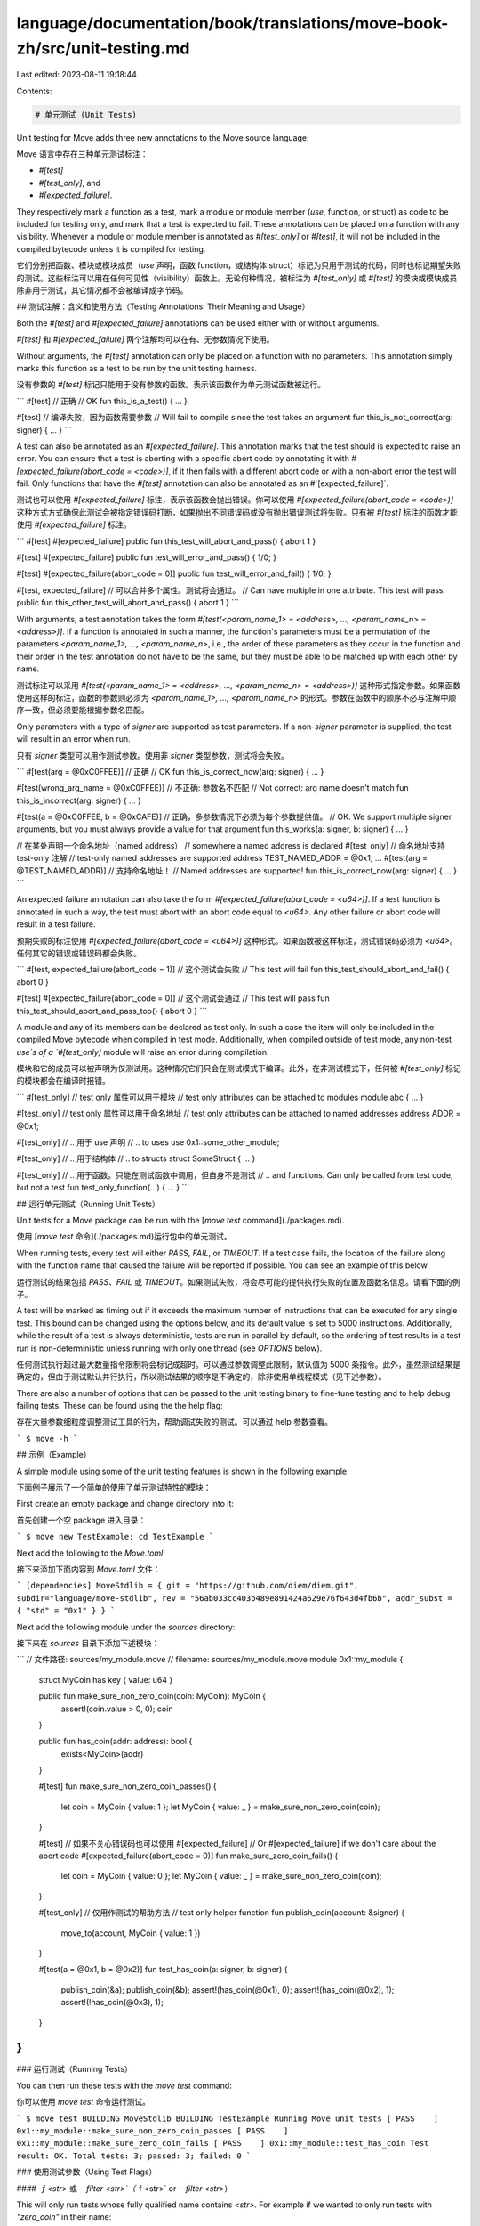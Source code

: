language/documentation/book/translations/move-book-zh/src/unit-testing.md
=========================================================================

Last edited: 2023-08-11 19:18:44

Contents:

.. code-block:: md

    # 单元测试 (Unit Tests)

Unit testing for Move adds three new annotations to the Move source language:

Move 语言中存在三种单元测试标注：

* `#[test]`
* `#[test_only]`, and
* `#[expected_failure]`.

They respectively mark a function as a test, mark a module or module member (`use`, function, or struct) as code to be included for testing only, and mark that a test is expected to fail. These annotations can be placed on a function with any visibility. Whenever a module or module member is annotated as `#[test_only]` or `#[test]`, it will not be included in the compiled bytecode unless it is compiled for testing.

它们分别把函数、模块或模块成员（`use` 声明，函数 function，或结构体 struct）标记为只用于测试的代码，同时也标记期望失败的测试。这些标注可以用在任何可见性（visibility）函数上。无论何种情况，被标注为 `#[test_only]` 或 `#[test]` 的模块或模块成员除非用于测试，其它情况都不会被编译成字节码。

## 测试注解：含义和使用方法（Testing Annotations: Their Meaning and Usage）

Both the `#[test]` and `#[expected_failure]` annotations can be used either with or without arguments.

`#[test]` 和 `#[expected_failure]` 两个注解均可以在有、无参数情况下使用。

Without arguments, the `#[test]` annotation can only be placed on a function with no parameters. This annotation simply marks this function as a test to be run by the unit testing harness.

没有参数的 `#[test]` 标记只能用于没有参数的函数。表示该函数作为单元测试函数被运行。

```
#[test] // 正确 // OK
fun this_is_a_test() { ... }

#[test] // 编译失败，因为函数需要参数 // Will fail to compile since the test takes an argument
fun this_is_not_correct(arg: signer) { ... }
```

A test can also be annotated as an `#[expected_failure]`. This annotation marks that the test should is expected to raise an error. You can ensure that a test is aborting with a specific abort code by annotating it with `#[expected_failure(abort_code = <code>)]`, if it then fails with a different abort code or with a non-abort error the test will fail. Only functions that have the `#[test]` annotation can also be annotated as an #`[expected_failure]`.

测试也可以使用 `#[expected_failure]` 标注，表示该函数会抛出错误。你可以使用 `#[expected_failure(abort_code = <code>)]` 这种方式方式确保此测试会被指定错误码打断，如果抛出不同错误码或没有抛出错误测试将失败。只有被 `#[test]` 标注的函数才能使用 `#[expected_failure]` 标注。

```
#[test]
#[expected_failure]
public fun this_test_will_abort_and_pass() { abort 1 }

#[test]
#[expected_failure]
public fun test_will_error_and_pass() { 1/0; }

#[test]
#[expected_failure(abort_code = 0)]
public fun test_will_error_and_fail() { 1/0; }

#[test, expected_failure] // 可以合并多个属性。测试将会通过。 // Can have multiple in one attribute. This test will pass.
public fun this_other_test_will_abort_and_pass() { abort 1 }
```

With arguments, a test annotation takes the form `#[test(<param_name_1> = <address>, ..., <param_name_n> = <address>)]`. If a function is annotated in such a manner, the function's parameters must be a permutation of the parameters <`param_name_1>, ..., <param_name_n>`, i.e., the order of these parameters as they occur in the function and their order in the test annotation do not have to be the same, but they must be able to be matched up with each other by name.

测试标注可以采用 `#[test(<param_name_1> = <address>, ..., <param_name_n> = <address>)]` 这种形式指定参数。如果函数使用这样的标注，函数的参数则必须为 `<param_name_1>, ..., <param_name_n>` 的形式。参数在函数中的顺序不必与注解中顺序一致，但必须要能根据参数名匹配。

Only parameters with a type of `signer` are supported as test parameters. If a non-`signer` parameter is supplied, the test will result in an error when run.

只有 `signer` 类型可以用作测试参数。使用非 `signer` 类型参数，测试将会失败。

```
#[test(arg = @0xC0FFEE)] // 正确 // OK
fun this_is_correct_now(arg: signer) { ... }

#[test(wrong_arg_name = @0xC0FFEE)] // 不正确: 参数名不匹配 // Not correct: arg name doesn't match
fun this_is_incorrect(arg: signer) { ... }

#[test(a = @0xC0FFEE, b = @0xCAFE)] // 正确，多参数情况下必须为每个参数提供值。 // OK. We support multiple signer arguments, but you must always provide a value for that argument
fun this_works(a: signer, b: signer) { ... }

// 在某处声明一个命名地址（named address） // somewhere a named address is declared
#[test_only] // 命名地址支持 test-only 注解 // test-only named addresses are supported
address TEST_NAMED_ADDR = @0x1;
...
#[test(arg = @TEST_NAMED_ADDR)] // 支持命名地址！ // Named addresses are supported!
fun this_is_correct_now(arg: signer) { ... }
```

An expected failure annotation can also take the form `#[expected_failure(abort_code = <u64>)]`. If a test function is annotated in such a way, the test must abort with an abort code equal to `<u64>`. Any other failure or abort code will result in a test failure.

预期失败的标注使用 `#[expected_failure(abort_code = <u64>)]` 这种形式。如果函数被这样标注，测试错误码必须为 `<u64>`。任何其它的错误或错误码都会失败。

```
#[test, expected_failure(abort_code = 1)] // 这个测试会失败 // This test will fail
fun this_test_should_abort_and_fail() { abort 0 }

#[test]
#[expected_failure(abort_code = 0)] // 这个测试会通过 // This test will pass
fun this_test_should_abort_and_pass_too() { abort 0 }
```

A module and any of its members can be declared as test only. In such a case the item will only be included in the compiled Move bytecode when compiled in test mode. Additionally, when compiled outside of test mode, any non-test `use`s of a `#[test_only]` module will raise an error during compilation.

模块和它的成员可以被声明为仅测试用。这种情况它们只会在测试模式下编译。此外，在非测试模式下，任何被 `#[test_only]` 标记的模块都会在编译时报错。

```
#[test_only] // test only 属性可以用于模块  // test only attributes can be attached to modules
module abc { ... }

#[test_only] // test only 属性可以用于命名地址 // test only attributes can be attached to named addresses
address ADDR = @0x1;

#[test_only] // .. 用于 use 声明 // .. to uses
use 0x1::some_other_module;

#[test_only] // .. 用于结构体 // .. to structs
struct SomeStruct { ... }

#[test_only] // .. 用于函数。只能在测试函数中调用，但自身不是测试 // .. and functions. Can only be called from test code, but not a test
fun test_only_function(...) { ... }
```

## 运行单元测试（Running Unit Tests）

Unit tests for a Move package can be run with the [`move test`
command](./packages.md).

使用 [`move test` 命令](./packages.md)运行包中的单元测试。

When running tests, every test will either `PASS`, `FAIL`, or `TIMEOUT`. If a test case fails, the location of the failure along with the function name that caused the failure will be reported if possible. You can see an example of this below.

运行测试的结果包括 `PASS`、`FAIL` 或 `TIMEOUT`。如果测试失败，将会尽可能的提供执行失败的位置及函数名信息。请看下面的例子。

A test will be marked as timing out if it exceeds the maximum number of instructions that can be executed for any single test. This bound can be changed using the options below, and its default value is set to 5000 instructions. Additionally, while the result of a test is always deterministic, tests are run in parallel by default, so the ordering of test results in a test run is non-deterministic unless running with only one thread (see `OPTIONS` below).

任何测试执行超过最大数量指令限制将会标记成超时。可以通过参数调整此限制，默认值为 5000 条指令。此外，虽然测试结果是确定的，但由于测试默认并行执行，所以测试结果的顺序是不确定的，除非使用单线程模式（见下述参数）。

There are also a number of options that can be passed to the unit testing binary to fine-tune testing and to help debug failing tests. These can be found using the the help flag:

存在大量参数细粒度调整测试工具的行为，帮助调试失败的测试。可以通过 help 参数查看。

```
$ move -h
```

## 示例（Example）

A simple module using some of the unit testing features is shown in the following example:

下面例子展示了一个简单的使用了单元测试特性的模块：

First create an empty package and change directory into it:

首先创建一个空 package 进入目录：

```
$ move new TestExample; cd TestExample
```

Next add the following to the `Move.toml`:

接下来添加下面内容到 `Move.toml` 文件：

```
[dependencies]
MoveStdlib = { git = "https://github.com/diem/diem.git", subdir="language/move-stdlib", rev = "56ab033cc403b489e891424a629e76f643d4fb6b", addr_subst = { "std" = "0x1" } }
```

Next add the following module under the `sources` directory:

接下来在 `sources` 目录下添加下述模块：

```
// 文件路径: sources/my_module.move // filename: sources/my_module.move
module 0x1::my_module {

    struct MyCoin has key { value: u64 }

    public fun make_sure_non_zero_coin(coin: MyCoin): MyCoin {
        assert!(coin.value > 0, 0);
        coin
    }

    public fun has_coin(addr: address): bool {
        exists<MyCoin>(addr)
    }

    #[test]
    fun make_sure_non_zero_coin_passes() {
        let coin = MyCoin { value: 1 };
        let MyCoin { value: _ } = make_sure_non_zero_coin(coin);
    }

    #[test]
    // 如果不关心错误码也可以使用 #[expected_failure] // Or #[expected_failure] if we don't care about the abort code
    #[expected_failure(abort_code = 0)]
    fun make_sure_zero_coin_fails() {
        let coin = MyCoin { value: 0 };
        let MyCoin { value: _ } = make_sure_non_zero_coin(coin);
    }

    #[test_only] // 仅用作测试的帮助方法 // test only helper function
    fun publish_coin(account: &signer) {
        move_to(account, MyCoin { value: 1 })
    }

    #[test(a = @0x1, b = @0x2)]
    fun test_has_coin(a: signer, b: signer) {
        publish_coin(&a);
        publish_coin(&b);
        assert!(has_coin(@0x1), 0);
        assert!(has_coin(@0x2), 1);
        assert!(!has_coin(@0x3), 1);
    }
}
```

### 运行测试（Running Tests）

You can then run these tests with the `move test` command:

你可以使用 `move test` 命令运行测试。

```
$ move test
BUILDING MoveStdlib
BUILDING TestExample
Running Move unit tests
[ PASS    ] 0x1::my_module::make_sure_non_zero_coin_passes
[ PASS    ] 0x1::my_module::make_sure_zero_coin_fails
[ PASS    ] 0x1::my_module::test_has_coin
Test result: OK. Total tests: 3; passed: 3; failed: 0
```

### 使用测试参数（Using Test Flags）

#### `-f <str>` 或 `--filter <str>`（`-f <str>` or `--filter <str>`）

This will only run tests whose fully qualified name contains `<str>`. For example if we wanted to only run tests with `"zero_coin"` in their name:

仅运行名字包含 `<str>` 字符的测试。例如只想运行名字包含 `"zero_coin"` 的测试：


```
$ move test -f zero_coin
CACHED MoveStdlib
BUILDING TestExample
Running Move unit tests
[ PASS    ] 0x1::my_module::make_sure_non_zero_coin_passes
[ PASS    ] 0x1::my_module::make_sure_zero_coin_fails
Test result: OK. Total tests: 2; passed: 2; failed: 0
```

#### `-i <bound>` 或 `--gas_used <bound>`（`-i <bound>` or `--gas_used <bound>`）

This bounds the amount of gas that can be consumed for any one test to `<bound>`:

调整测试指令限制为 `<bound>`：

```
$ move test -i 0
CACHED MoveStdlib
BUILDING TestExample
Running Move unit tests
[ TIMEOUT ] 0x1::my_module::make_sure_non_zero_coin_passes
[ TIMEOUT ] 0x1::my_module::make_sure_zero_coin_fails
[ TIMEOUT ] 0x1::my_module::test_has_coin

Test failures:

Failures in 0x1::my_module:

┌── make_sure_non_zero_coin_passes ──────
│ Test timed out
└──────────────────


┌── make_sure_zero_coin_fails ──────
│ Test timed out
└──────────────────


┌── test_has_coin ──────
│ Test timed out
└──────────────────

Test result: FAILED. Total tests: 3; passed: 0; failed: 3
```

#### `-s` 或 `--statistics`（`-s` or `--statistics`）

With these flags you can gather statistics about the tests run and report the runtime and gas used for each test. For example, if we wanted to see the statistics for the tests in the example above:

使用此参数你可以得到每个测试的运行报告及执行指令的统计信息。例如查看上述示例的统计数据：

```
$ move test -s
CACHED MoveStdlib
BUILDING TestExample
Running Move unit tests
[ PASS    ] 0x1::my_module::make_sure_non_zero_coin_passes
[ PASS    ] 0x1::my_module::make_sure_zero_coin_fails
[ PASS    ] 0x1::my_module::test_has_coin

Test Statistics:

┌────────────────────────────────────────────────┬────────────┬───────────────────────────┐
│                   Test Name                    │    Time    │   Gas Used   │
├────────────────────────────────────────────────┼────────────┼───────────────────────────┤
│ 0x1::my_module::make_sure_non_zero_coin_passes │   0.009    │             1             │
├────────────────────────────────────────────────┼────────────┼───────────────────────────┤
│ 0x1::my_module::make_sure_zero_coin_fails      │   0.008    │             1             │
├────────────────────────────────────────────────┼────────────┼───────────────────────────┤
│ 0x1::my_module::test_has_coin                  │   0.008    │             1             │
└────────────────────────────────────────────────┴────────────┴───────────────────────────┘

Test result: OK. Total tests: 3; passed: 3; failed: 0
```

#### `-g` 或 `--state-on-error`（`-g` or `--state-on-error`）

These flags will print the global state for any test failures. e.g., if we added the following (failing) test to the `my_module` example:

这个参数会在测试失败情况下打印全局状态。如在 `my_module` 模块中添加下述失败测试：

```
module 0x1::my_module {
    ...
    #[test(a = @0x1)]
    fun test_has_coin_bad(a: signer) {
        publish_coin(&a);
        assert!(has_coin(@0x1), 0);
        assert!(has_coin(@0x2), 1);
    }
}
```

we would get get the following output when running the tests:

当运行测试时我们将得到下面的输出：

```
$ move test -g
CACHED MoveStdlib
BUILDING TestExample
Running Move unit tests
[ PASS    ] 0x1::my_module::make_sure_non_zero_coin_passes
[ PASS    ] 0x1::my_module::make_sure_zero_coin_fails
[ PASS    ] 0x1::my_module::test_has_coin
[ FAIL    ] 0x1::my_module::test_has_coin_bad

Test failures:

Failures in 0x1::my_module:

┌── test_has_coin_bad ──────
│ error[E11001]: test failure
│    ┌─ /home/tzakian/TestExample/sources/my_module.move:47:10
│    │
│ 44 │      fun test_has_coin_bad(a: signer) {
│    │          ----------------- In this function in 0x1::my_module
│    ·
│ 47 │          assert!(has_coin(@0x2), 1);
│    │          ^^^^^^^^^^^^^^^^^^^^^^^^^^ Test was not expected to abort but it aborted with 1 here
│
│
│ ────── Storage state at point of failure ──────
│ 0x1:
│       => key 0x1::my_module::MyCoin {
│           value: 1
│       }
│
└──────────────────

Test result: FAILED. Total tests: 4; passed: 3; failed: 1
```


